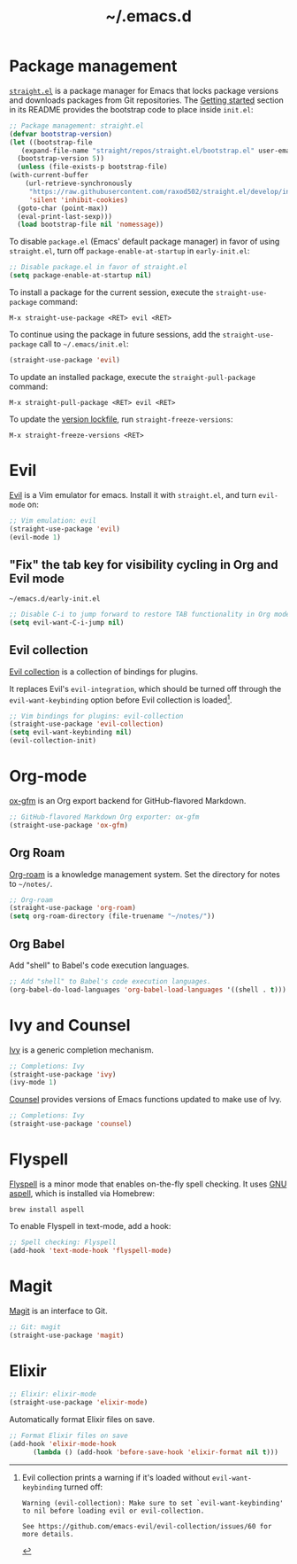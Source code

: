 #+title: ~/.emacs.d
#+export_file_name: README

* Package management
:PROPERTIES:
:CUSTOM_ID: package-management
:END:

  [[https://github.com/raxod502/straight.el][=straight.el=]] is a package manager for Emacs that locks package versions and downloads packages from Git repositories.
  The [[https://github.com/raxod502/straight.el#getting-started][Getting started]] section in its README provides the bootstrap code to place inside =init.el=:

  #+begin_src emacs-lisp :tangle init.el
    ;; Package management: straight.el
    (defvar bootstrap-version)
    (let ((bootstrap-file
	   (expand-file-name "straight/repos/straight.el/bootstrap.el" user-emacs-directory))
	  (bootstrap-version 5))
      (unless (file-exists-p bootstrap-file)
	(with-current-buffer
	    (url-retrieve-synchronously
	     "https://raw.githubusercontent.com/raxod502/straight.el/develop/install.el"
	     'silent 'inhibit-cookies)
	  (goto-char (point-max))
	  (eval-print-last-sexp)))
      (load bootstrap-file nil 'nomessage))
  #+end_src

  To disable =package.el= (Emacs' default package manager) in favor of using =straight.el=, turn off =package-enable-at-startup= in =early-init.el=:

  #+begin_src emacs-lisp :tangle early-init.el
    ;; Disable package.el in favor of straight.el
    (setq package-enable-at-startup nil)
  #+end_src

  To install a package for the current session, execute the =straight-use-package= command:

  #+begin_example
    M-x straight-use-package <RET> evil <RET>
  #+end_example

  To continue using the package in future sessions, add the =straight-use-package= call to =~/.emacs/init.el=:

  #+begin_src emacs-lisp
    (straight-use-package 'evil)
  #+end_src

  To update an installed package, execute the =straight-pull-package= command:

  #+begin_example
    M-x straight-pull-package <RET> evil <RET>
  #+end_example

  To update the [[file:straight/versions/default.el][version lockfile]], run =straight-freeze-versions=:

  #+begin_example
    M-x straight-freeze-versions <RET>
  #+end_example

* Evil
:PROPERTIES:
:CUSTOM_ID: evil
:END:

  [[https://github.com/emacs-evil/evil][Evil]] is a Vim emulator for emacs.
  Install it with =straight.el=, and turn =evil-mode= on:

  #+begin_src emacs-lisp :tangle init.el
    ;; Vim emulation: evil
    (straight-use-package 'evil)
    (evil-mode 1)
  #+end_src

** "Fix" the tab key for visibility cycling in Org and Evil mode
:PROPERTIES:
:CUSTOM_ID: evil-org-tab
:END:
   #+include: "emacs-evil-org-tab.org" :lines "8-23" :only-contents t

   # NOTE: This block was copied in from emacs-evil-org-tab.org to make it tangle to init.el.
   #+caption: =~/emacs.d/early-init.el=
   #+begin_src emacs-lisp :tangle early-init.el
     ;; Disable C-i to jump forward to restore TAB functionality in Org mode.
     (setq evil-want-C-i-jump nil)
   #+end_src

** Evil collection
:PROPERTIES:
:CUSTOM_ID: evil-collection
:END:

   [[https://github.com/emacs-evil/evil-collection][Evil collection]] is a collection of bindings for plugins.

   It replaces Evil's =evil-integration=, which should be turned off through the =evil-want-keybinding= option before Evil collection is loaded[fn:evil-integration-warning].

   #+begin_src emacs-lisp :tangle init.el
     ;; Vim bindings for plugins: evil-collection
     (straight-use-package 'evil-collection)
     (setq evil-want-keybinding nil)
     (evil-collection-init)
   #+end_src

[fn:evil-integration-warning] Evil collection prints a warning if it's loaded without =evil-want-keybinding= turned off:

#+begin_example
Warning (evil-collection): Make sure to set `evil-want-keybinding' to nil before loading evil or evil-collection.

See https://github.com/emacs-evil/evil-collection/issues/60 for more details.
#+end_example

* Org-mode
:PROPERTIES:
:CUSTOM_ID: org-mode
:END:

[[https://github.com/larstvei/ox-gfm][ox-gfm]] is an Org export backend for GitHub-flavored Markdown.

#+begin_src emacs-lisp :tangle init.el
  ;; GitHub-flavored Markdown Org exporter: ox-gfm
  (straight-use-package 'ox-gfm)
#+end_src

** Org Roam
:PROPERTIES:
:CUSTOM_ID: org-roam
:END:

  [[https://github.com/org-roam/org-roam][Org-roam]] is a knowledge management system.
  Set the directory for notes to =~/notes/=.

  #+begin_src emacs-lisp :tangle init.el
    ;; Org-roam
    (straight-use-package 'org-roam)
    (setq org-roam-directory (file-truename "~/notes/"))
  #+end_src

** Org Babel
:PROPERTIES:
:CUSTOM_ID: org-babel
:END:

   Add "shell" to Babel's code execution languages.

   #+begin_src emacs-lisp :tangle init.el
     ;; Add "shell" to Babel's code execution languages.
     (org-babel-do-load-languages 'org-babel-load-languages '((shell . t)))
   #+end_src

* Ivy and Counsel
:PROPERTIES:
:CUSTOM_ID: ivy-and-counsel
:END:

  [[https://github.com/abo-abo/swiper][Ivy]] is a generic completion mechanism.

  #+begin_src emacs-lisp :tangle init.el
    ;; Completions: Ivy
    (straight-use-package 'ivy)
    (ivy-mode 1)
  #+end_src

  [[https://github.com/abo-abo/swiper][Counsel]] provides versions of Emacs functions updated to make use of Ivy.

  #+begin_src emacs-lisp :tangle init.el
    ;; Completions: Ivy
    (straight-use-package 'counsel)
  #+end_src

* Flyspell
:PROPERTIES:
:CUSTOM_ID: flyspell
:END:

  [[https://www.emacswiki.org/emacs/FlySpell][Flyspell]] is a minor mode that enables on-the-fly spell checking.
  It uses [[http://aspell.net][GNU aspell]], which is installed via Homebrew:

  #+begin_src shell
    brew install aspell
  #+end_src

  To enable Flyspell in text-mode, add a hook:

  #+begin_src emacs-lisp :tangle init.el
    ;; Spell checking: Flyspell
    (add-hook 'text-mode-hook 'flyspell-mode)
  #+end_src

* Magit
:PROPERTIES:
:CUSTOM_ID: magit
:END:

  [[https://magit.vc][Magit]] is an interface to Git.

  #+begin_src emacs-lisp :tangle init.el
    ;; Git: magit
    (straight-use-package 'magit)
  #+end_src

* Elixir
:PROPERTIES:
:CUSTOM_ID: elixir
:END:

  #+begin_src emacs-lisp :tangle init.el
    ;; Elixir: elixir-mode
    (straight-use-package 'elixir-mode)
  #+end_src

  Automatically format Elixir files on save.

  #+begin_src emacs-lisp :tangle init.el
    ;; Format Elixir files on save
    (add-hook 'elixir-mode-hook
	      (lambda () (add-hook 'before-save-hook 'elixir-format nil t)))
  #+end_src

# Local Variables:
# eval: (add-hook 'after-save-hook (lambda () (load "~/.emacs.d/hacks/ox-md-with-title.el") (org-gfm-export-to-markdown)) nil t)
# eval: (add-hook 'after-save-hook (lambda () (org-babel-tangle)) nil t)
# End:
